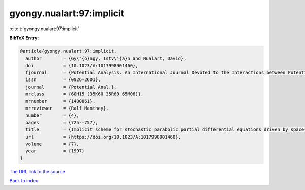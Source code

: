 gyongy.nualart:97:implicit
==========================

:cite:t:`gyongy.nualart:97:implicit`

**BibTeX Entry:**

.. code-block:: bibtex

   @article{gyongy.nualart:97:implicit,
     author        = {Gy\"{o}ngy, Istv\'{a}n and Nualart, David},
     doi           = {10.1023/A:1017998901460},
     fjournal      = {Potential Analysis. An International Journal Devoted to the Interactions between Potential Theory, Probability Theory, Geometry and Functional Analysis},
     issn          = {0926-2601},
     journal       = {Potential Anal.},
     mrclass       = {60H15 (35K60 35R60 65M06)},
     mrnumber      = {1480861},
     mrreviewer    = {Ralf Manthey},
     number        = {4},
     pages         = {725--757},
     title         = {Implicit scheme for stochastic parabolic partial differential equations driven by space-time white noise},
     url           = {https://doi.org/10.1023/A:1017998901460},
     volume        = {7},
     year          = {1997}
   }

`The URL link to the source <https://doi.org/10.1023/A:1017998901460>`__


`Back to index <../By-Cite-Keys.html>`__
